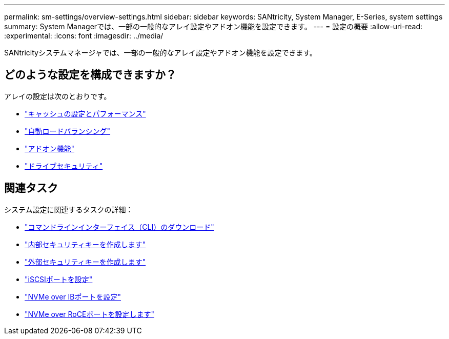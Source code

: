 ---
permalink: sm-settings/overview-settings.html 
sidebar: sidebar 
keywords: SANtricity, System Manager, E-Series, system settings 
summary: System Managerでは、一部の一般的なアレイ設定やアドオン機能を設定できます。 
---
= 設定の概要
:allow-uri-read: 
:experimental: 
:icons: font
:imagesdir: ../media/


[role="lead"]
SANtricityシステムマネージャでは、一部の一般的なアレイ設定やアドオン機能を設定できます。



== どのような設定を構成できますか？

アレイの設定は次のとおりです。

* link:cache-settings-and-performance.html["キャッシュの設定とパフォーマンス"]
* link:automatic-load-balancing-overview.html"["自動ロードバランシング"]
* link:how-add-on-features-work.html["アドオン機能"]
* link:overview-drive-security.html["ドライブセキュリティ"]




== 関連タスク

システム設定に関連するタスクの詳細：

* link:download-cli.html["コマンドラインインターフェイス（CLI）のダウンロード"]
* link:create-internal-security-key.html["内部セキュリティキーを作成します"]
* link:create-external-security-key.html["外部セキュリティキーを作成します"]
* link:../sm-hardware/configure-iscsi-ports-hardware.html["iSCSIポートを設定"]
* link:../sm-hardware/configure-nvme-over-infiniband-ports-hardware.html["NVMe over IBポートを設定"]
* link:../sm-hardware/configure-nvme-over-roce-ports-hardware.html["NVMe over RoCEポートを設定します"]

